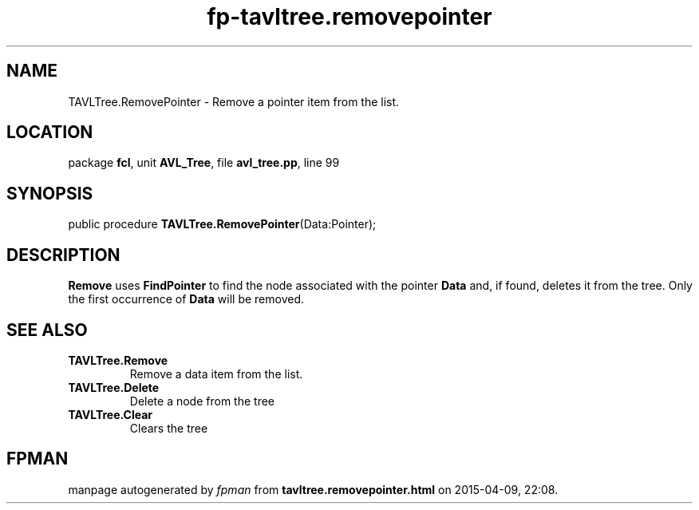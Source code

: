.\" file autogenerated by fpman
.TH "fp-tavltree.removepointer" 3 "2014-03-14" "fpman" "Free Pascal Programmer's Manual"
.SH NAME
TAVLTree.RemovePointer - Remove a pointer item from the list.
.SH LOCATION
package \fBfcl\fR, unit \fBAVL_Tree\fR, file \fBavl_tree.pp\fR, line 99
.SH SYNOPSIS
public procedure \fBTAVLTree.RemovePointer\fR(Data:Pointer);
.SH DESCRIPTION
\fBRemove\fR uses \fBFindPointer\fR to find the node associated with the pointer \fBData\fR and, if found, deletes it from the tree. Only the first occurrence of \fBData\fR will be removed.


.SH SEE ALSO
.TP
.B TAVLTree.Remove
Remove a data item from the list.
.TP
.B TAVLTree.Delete
Delete a node from the tree
.TP
.B TAVLTree.Clear
Clears the tree

.SH FPMAN
manpage autogenerated by \fIfpman\fR from \fBtavltree.removepointer.html\fR on 2015-04-09, 22:08.

